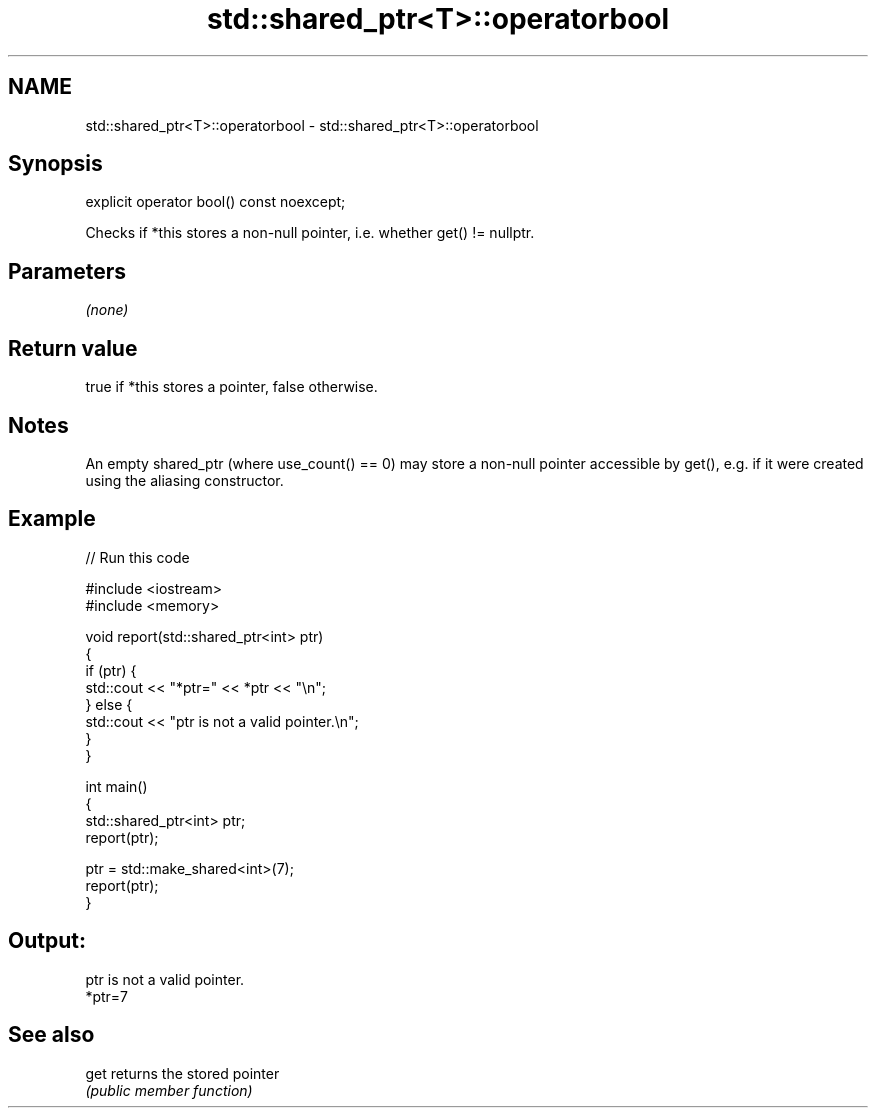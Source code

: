 .TH std::shared_ptr<T>::operatorbool 3 "2020.03.24" "http://cppreference.com" "C++ Standard Libary"
.SH NAME
std::shared_ptr<T>::operatorbool \- std::shared_ptr<T>::operatorbool

.SH Synopsis
   explicit operator bool() const noexcept;

   Checks if *this stores a non-null pointer, i.e. whether get() != nullptr.

.SH Parameters

   \fI(none)\fP

.SH Return value

   true if *this stores a pointer, false otherwise.

.SH Notes

   An empty shared_ptr (where use_count() == 0) may store a non-null pointer accessible by get(), e.g. if it were created using the aliasing constructor.

.SH Example

   
// Run this code

 #include <iostream>
 #include <memory>

 void report(std::shared_ptr<int> ptr)
 {
     if (ptr) {
         std::cout << "*ptr=" << *ptr << "\\n";
     } else {
         std::cout << "ptr is not a valid pointer.\\n";
     }
 }

 int main()
 {
     std::shared_ptr<int> ptr;
     report(ptr);

     ptr = std::make_shared<int>(7);
     report(ptr);
 }

.SH Output:

 ptr is not a valid pointer.
 *ptr=7

.SH See also

   get returns the stored pointer
       \fI(public member function)\fP
